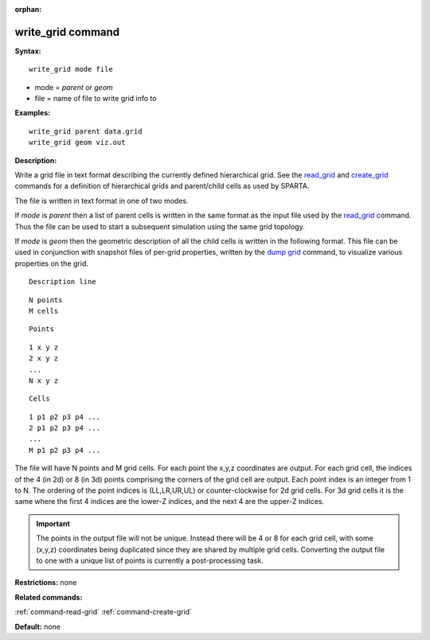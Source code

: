 :orphan:

.. index:: write_grid

.. _command-write-grid:

##################
write_grid command
##################

**Syntax:**

::

   write_grid mode file 

-  mode = *parent* or *geom*
-  file = name of file to write grid info to

**Examples:**

::

   write_grid parent data.grid
   write_grid geom viz.out 

**Description:**

Write a grid file in text format describing the currently defined
hierarchical grid. See the `read_grid <read_grid.html>`__ and
`create_grid <create_grid.html>`__ commands for a definition of
hierarchical grids and parent/child cells as used by SPARTA.

The file is written in text format in one of two modes.

If *mode* is *parent* then a list of parent cells is written in the same
format as the input file used by the `read_grid <read_grid.html>`__
command. Thus the file can be used to start a subsequent simulation
using the same grid topology.

If *mode* is *geom* then the geometric description of all the child
cells is written in the following format. This file can be used in
conjunction with snapshot files of per-grid properties, written by the
`dump grid <dump.html>`__ command, to visualize various properties on
the grid.

::

   Description line 

::

   N points
   M cells 

::

   Points 

::

   1 x y z
   2 x y z
   ...
   N x y z 

::

   Cells 

::

   1 p1 p2 p3 p4 ...
   2 p1 p2 p3 p4 ...
   ...
   M p1 p2 p3 p4 ... 

The file will have N points and M grid cells. For each point the x,y,z
coordinates are output. For each grid cell, the indices of the 4 (in 2d)
or 8 (in 3d) points comprising the corners of the grid cell are output.
Each point index is an integer from 1 to N. The ordering of the point
indices is (LL,LR,UR,UL) or counter-clockwise for 2d grid cells. For 3d
grid cells it is the same where the first 4 indices are the lower-Z
indices, and the next 4 are the upper-Z indices.

.. important:: The points in the output file will not be unique.
	       Instead there will be 4 or 8 for each grid cell, with some (x,y,z) coordinates being duplicated since they are shared by multiple grid cells.
	       Converting the output file to one with a unique list of points is currently a post-processing task.

**Restrictions:** none

**Related commands:**

:ref:`command-read-grid`
:ref:`command-create-grid`

**Default:** none
